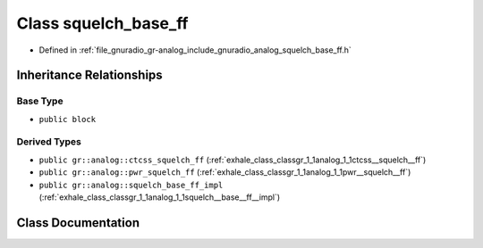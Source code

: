 .. _exhale_class_classgr_1_1analog_1_1squelch__base__ff:

Class squelch_base_ff
=====================

- Defined in :ref:`file_gnuradio_gr-analog_include_gnuradio_analog_squelch_base_ff.h`


Inheritance Relationships
-------------------------

Base Type
*********

- ``public block``


Derived Types
*************

- ``public gr::analog::ctcss_squelch_ff`` (:ref:`exhale_class_classgr_1_1analog_1_1ctcss__squelch__ff`)
- ``public gr::analog::pwr_squelch_ff`` (:ref:`exhale_class_classgr_1_1analog_1_1pwr__squelch__ff`)
- ``public gr::analog::squelch_base_ff_impl`` (:ref:`exhale_class_classgr_1_1analog_1_1squelch__base__ff__impl`)


Class Documentation
-------------------


.. doxygenclass:: gr::analog::squelch_base_ff
   :project: gnuradio
   :members:
   :protected-members:
   :undoc-members: